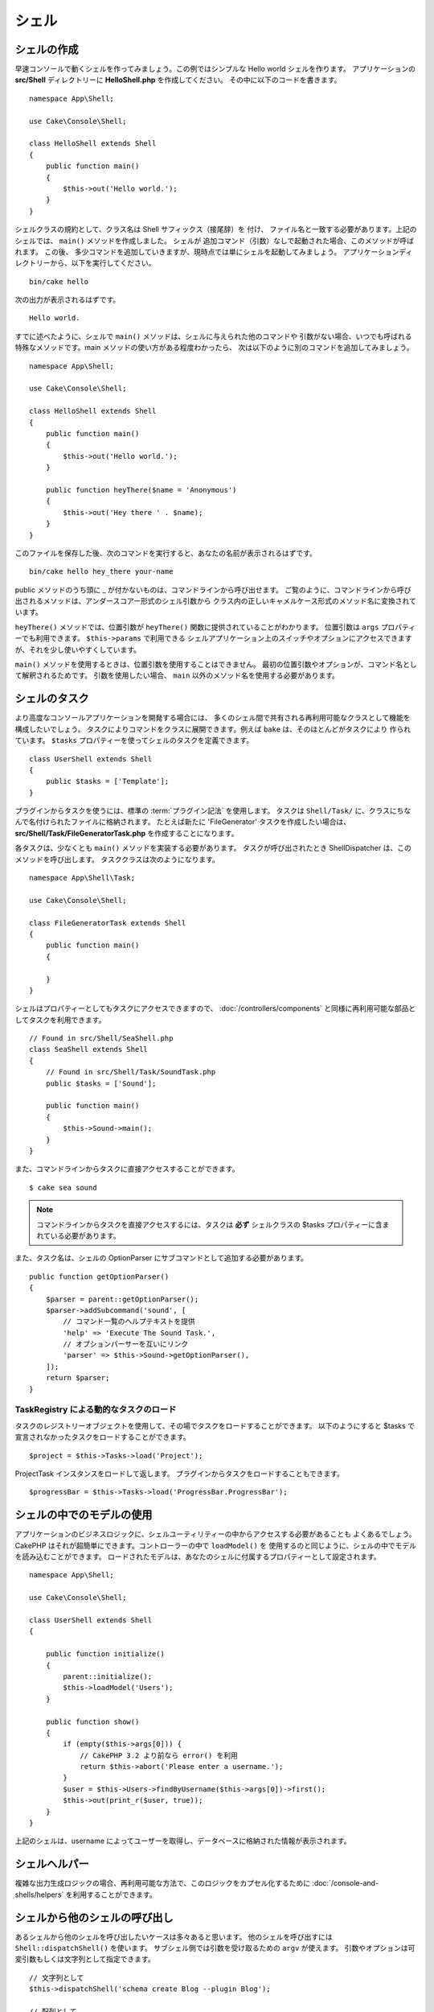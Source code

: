 シェル
######

.. php:namespace:: Cake\Console

.. php:class:: Shell

.. deprecated:: 3.6.0
    Shell は 3.6.0 で非推奨ですが、 5.x までは削除されません。

シェルの作成
============

早速コンソールで動くシェルを作ってみましょう。この例ではシンプルな Hello world シェルを作ります。
アプリケーションの **src/Shell** ディレクトリーに **HelloShell.php** を作成してください。
その中に以下のコードを書きます。 ::

    namespace App\Shell;

    use Cake\Console\Shell;

    class HelloShell extends Shell
    {
        public function main()
        {
            $this->out('Hello world.');
        }
    }

シェルクラスの規約として、クラス名は Shell サフィックス（接尾辞）を 付け、
ファイル名と一致する必要があります。上記のシェルでは、 ``main()`` メソッドを作成しました。
シェルが 追加コマンド（引数）なしで起動された場合、このメソッドが呼ばれます。
この後、 多少コマンドを追加していきますが、現時点では単にシェルを起動してみましょう。
アプリケーションディレクトリーから、以下を実行してください。 ::

    bin/cake hello

次の出力が表示されるはずです。 ::

    Hello world.

すでに述べたように、シェルで ``main()`` メソッドは、シェルに与えられた他のコマンドや
引数がない場合、いつでも呼ばれる特殊なメソッドです。main メソッドの使い方がある程度わかったら、
次は以下のように別のコマンドを追加してみましょう。 ::

    namespace App\Shell;

    use Cake\Console\Shell;

    class HelloShell extends Shell
    {
        public function main()
        {
            $this->out('Hello world.');
        }

        public function heyThere($name = 'Anonymous')
        {
            $this->out('Hey there ' . $name);
        }
    }

このファイルを保存した後、次のコマンドを実行すると、あなたの名前が表示されるはずです。 ::

    bin/cake hello hey_there your-name

public メソッドのうち頭に _ が付かないものは、コマンドラインから呼び出せます。
ご覧のように、コマンドラインから呼び出されるメソッドは、アンダースコアー形式のシェル引数から
クラス内の正しいキャメルケース形式のメソッド名に変換されています。

``heyThere()`` メソッドでは、位置引数が ``heyThere()`` 関数に提供されていることがわかります。
位置引数は ``args`` プロパティーでも利用できます。 ``$this->params`` で利用できる
シェルアプリケーション上のスイッチやオプションにアクセスできますが、それを少し使いやすくしています。

``main()`` メソッドを使用するときは、位置引数を使用することはできません。
最初の位置引数やオプションが、コマンド名として解釈されるためです。
引数を使用したい場合、 ``main`` 以外のメソッド名を使用する必要があります。

シェルのタスク
==============

より高度なコンソールアプリケーションを開発する場合には、
多くのシェル間で共有される再利用可能なクラスとして機能を構成したいでしょう。
タスクによりコマンドをクラスに展開できます。例えば ``bake`` は、そのほとんどがタスクにより
作られています。 ``$tasks`` プロパティーを使ってシェルのタスクを定義できます。 ::

    class UserShell extends Shell
    {
        public $tasks = ['Template'];
    }

プラグインからタスクを使うには、標準の :term:`プラグイン記法` を使用します。
タスクは ``Shell/Task/`` に、クラスにちなんで名付けられたファイルに格納されます。
たとえば新たに 'FileGenerator' タスクを作成したい場合は、
**src/Shell/Task/FileGeneratorTask.php** を作成することになります。

各タスクは、少なくとも ``main()`` メソッドを実装する必要があります。
タスクが呼び出されたとき ShellDispatcher は、このメソッドを呼び出します。
タスククラスは次のようになります。 ::

    namespace App\Shell\Task;

    use Cake\Console\Shell;

    class FileGeneratorTask extends Shell
    {
        public function main()
        {

        }
    }

シェルはプロパティーとしてもタスクにアクセスできますので、 :doc:`/controllers/components`
と同様に再利用可能な部品としてタスクを利用できます。 ::

    // Found in src/Shell/SeaShell.php
    class SeaShell extends Shell
    {
        // Found in src/Shell/Task/SoundTask.php
        public $tasks = ['Sound'];

        public function main()
        {
            $this->Sound->main();
        }
    }

また、コマンドラインからタスクに直接アクセスすることができます。 ::

    $ cake sea sound

.. note::

    コマンドラインからタスクを直接アクセスするには、タスクは **必ず** シェルクラスの
    $tasks プロパティーに含まれている必要があります。

また、タスク名は、シェルの OptionParser にサブコマンドとして追加する必要があります。 ::

    public function getOptionParser()
    {
        $parser = parent::getOptionParser();
        $parser->addSubcommand('sound', [
            // コマンド一覧のヘルプテキストを提供
            'help' => 'Execute The Sound Task.',
            // オプションパーサーを互いにリンク
            'parser' => $this->Sound->getOptionParser(),
        ]);
        return $parser;
    }

TaskRegistry による動的なタスクのロード
---------------------------------------

タスクのレジストリーオブジェクトを使用して、その場でタスクをロードすることができます。
以下のようにすると $tasks で宣言されなかったタスクをロードすることができます。 ::

    $project = $this->Tasks->load('Project');

ProjectTask インスタンスをロードして返します。
プラグインからタスクをロードすることもできます。 ::

    $progressBar = $this->Tasks->load('ProgressBar.ProgressBar');

シェルの中でのモデルの使用
===========================

アプリケーションのビジネスロジックに、シェルユーティリティーの中からアクセスする必要があることも
よくあるでしょう。 CakePHP はそれが超簡単にできます。コントローラーの中で ``loadModel()`` を
使用するのと同じように、シェルの中でモデルを読み込むことができます。
ロードされたモデルは、あなたのシェルに付属するプロパティーとして設定されます。 ::

    namespace App\Shell;

    use Cake\Console\Shell;

    class UserShell extends Shell
    {

        public function initialize()
        {
            parent::initialize();
            $this->loadModel('Users');
        }

        public function show()
        {
            if (empty($this->args[0])) {
                // CakePHP 3.2 より前なら error() を利用
                return $this->abort('Please enter a username.');
            }
            $user = $this->Users->findByUsername($this->args[0])->first();
            $this->out(print_r($user, true));
        }
    }

上記のシェルは、username によってユーザーを取得し、データベースに格納された情報が表示されます。

シェルヘルパー
==============

複雑な出力生成ロジックの場合、再利用可能な方法で、このロジックをカプセル化するために
:doc:`/console-and-shells/helpers` を利用することができます。

.. _invoking-other-shells-from-your-shell:

シェルから他のシェルの呼び出し
==============================

.. php:method:: dispatchShell($args)

あるシェルから他のシェルを呼び出したいケースは多々あると思います。
他のシェルを呼び出すには ``Shell::dispatchShell()`` を使います。
サブシェル側では引数を受け取るための ``argv`` が使えます。
引数やオプションは可変引数もしくは文字列として指定できます。 ::

    // 文字列として
    $this->dispatchShell('schema create Blog --plugin Blog');

    // 配列として
    $this->dispatchShell('schema', 'create', 'Blog', '--plugin', 'Blog');

上記は、プラグインのシェルの中からプラグイン用のスキーマを作るために schema シェルを呼んでいます。

ディスパッチされたシェルへのパラメーター追加
---------------------------------------------

.. versionadded:: 3.1

ディスパッチされたシェルへの（シェルの引数にない）追加パラメーターを渡すことが有用な時がしばしばあります。
これを行うために、 ``dispatchShell()`` に配列を渡すことができます。
配列は、 ``command`` キーと共に ``extra`` キーを持つことが期待されています。 ::

    // コマンド文字列を使用
    $this->dispatchShell([
       'command' => 'schema create Blog --plugin Blog',
       'extra' => [
            'foo' => 'bar'
        ]
    ]);

    // コマンド配列を使用
    $this->dispatchShell([
       'command' => ['schema', 'create', 'Blog', '--plugin', 'Blog'],
       'extra' => [
            'foo' => 'bar'
        ]
    ]);

``extra`` で渡されたパラメーターは、 ``Shell::$params`` プロパティーにマージされ、
``Shell::param()`` メソッドでアクセス可能になります。
シェルで ``dispatchShell()`` を使用してディスパッチされた時、デフォルトで ``requested``
追加パラメーターが自動的に追加されます。この ``requested`` パラメーターは、
ディスパッチされたシェルに表示されている CakePHP のコンソールウェルカムメッセージを防ぎます。

CLI オプションのパース
=======================

シェルはオプション、引数を定義し、ヘルプの生成を自動化するために
:doc:`/console-and-shells/option-parsers` を使います。

入出力との対話
=============================

シェルでは、 ``getIo()`` メソッドを使って ``ConsoleIo`` インスタンスにアクセスすることができます。
詳細は、 :doc:`/console-and-shells/input-output` をご覧ください。

``ConsoleIo`` オブジェクトに加えて、シェルクラスは一連のショートカットメソッドを提供します。
これらのメソッドは、 ``ConsoleIo`` にあるメソッドのショートカットやエイリアスです。 ::

    // ユーザーから任意のテキストを取得
    $color = $this->in('What color do you like?');

    // ユーザーの選択を取得
    $selection = $this->in('Red or Green?', ['R', 'G'], 'R');

    // ファイルの作成
    $this->createFile('bower.json', $stuff);

    // 標準出力に出力
    $this->out('Normal message');

    // 標準エラーに出力
    $this->err('Error message');

    // 標準エラーに出力し、停止例外を発生
    $this->abort('Fatal error');

    // CakePHP 3.2 より前。標準エラーに出力し exit()
    $this->error('Fatal error');

また、出力レベルに関する2つの便利なメソッドを提供します。 ::

    // 詳細出力が有効の時のみ (-v)
    $this->verbose('Verbose message');

    // すべてのレベルで表示
    $this->quiet('Quiet message');

シェルはまた、画面のクリア、空白行の作成、または横棒線を描くためのメソッドを含みます。 ::

    // ２行の改行を出力
    $this->out($this->nl(2));

    // ユーザーの画面をクリア
    $this->clear();

    // 横棒線を描画
    $this->hr();

シェルの実行を停止
========================

あなたのシェルコマンドを停止したい条件に達した時、プロセスを停止するための ``StopException``
を発生させるために ``abort()`` を使用することができます。 ::

    $user = $this->Users->get($this->args[0]);
    if (!$user) {
        // エラーメッセージとエラーコードとともに停止
        $this->abort('ユーザーが見つかりません', 128);
    }

.. versionadded:: 3.2
    abort() メソッドは、3.2 で追加されました。以前のバージョンでは、
    ``error()`` メソッドを使用して、メッセージを出力し、実行を停止することができます。

ステータスとエラーコード
========================

コマンドラインツールは、成功を示すために 0 を返し、エラー状態を示すために 0 以外を
返すべきです。 PHP メソッドは、通常 ``true`` か ``false`` を返すため、
Cake Shell の ``dispatch`` 関数は、 ``null`` と ``true`` の戻り値を 0 へ、
それ以外の値は 1 へと変換することによって、これらのセマンティクスとの橋渡しに役立ちます。

Cake Shell の ``dispatch`` 関数は、 ``StopException`` をキャッチし、
その例外コードの値をシェルの終了コードとして使用します。上記のように、
``abort()`` を使ってメッセージを出力して指定したコードで終了したり、
例に示すように、直接 ``StopException`` を起こすことができます。 ::

    namespace App\Shell\Task;

    use Cake\Console\Shell;

    class ErroneousShell extends Shell
    {
        public function main()
        {
            return true;
        }

        public function itFails()
        {
            return false;
        }

        public function itFailsSpecifically()
        {
            throw new StopException("", 2);
        }
    }

上記の例では、コマンドライン上で実行された際、次の終了コードを返します。 ::

    $ bin/cake erroneousshell ; echo $?
    0
    $ bin/cake erroneousshell itFails ; echo $?
    1
    $ bin/cake erroneousshell itFailsSpecifically ; echo $?
    2

.. tip::

    終了コードの 64 から 78 は避けてください。それらは ``sysexits.h`` で記述された
    特定の意味を持っています。
    終了コードの 127 以上を避けてください。それらは、 SIGKILL や SIGSEGV のような
    シグナルによるプロセスの終了を示すために使用されます。

.. note::

    従来の終了コードについての詳細は、ほとんどの Unix システムの sysexit マニュアルページ
    (``man sysexits``) 、または Windows の ``System Error Codes`` ヘルプページを
    参照してください。

フックメソッド
==============

.. php:method:: initialize()

    シェルを初期化し、サブクラスのコンストラクターとして動作します。またシェルの実行に先立って、
    タスクの設定を行います。

.. php:method:: startup()

    シェルを起動して、ウェルカムメッセージを表示します。
    コマンドや main の実行に先立ってチェックや設定を可能とします。

.. tip::

    ウェルカム情報を削除する場合やそれまでのコマンドの流れを変更する場合は、
    ``startup()`` メソッドをオーバーライドします。

    終了コードの 64 から 78 は避けてください。それらは ``sysexits.h`` で記述された
    特定の意味を持っています。終了コードの 127 以上を避けてください。
    それらは、 SIGKILL や SIGSEGV のようなシグナルによるプロセスの終了を示すために使用されます。
